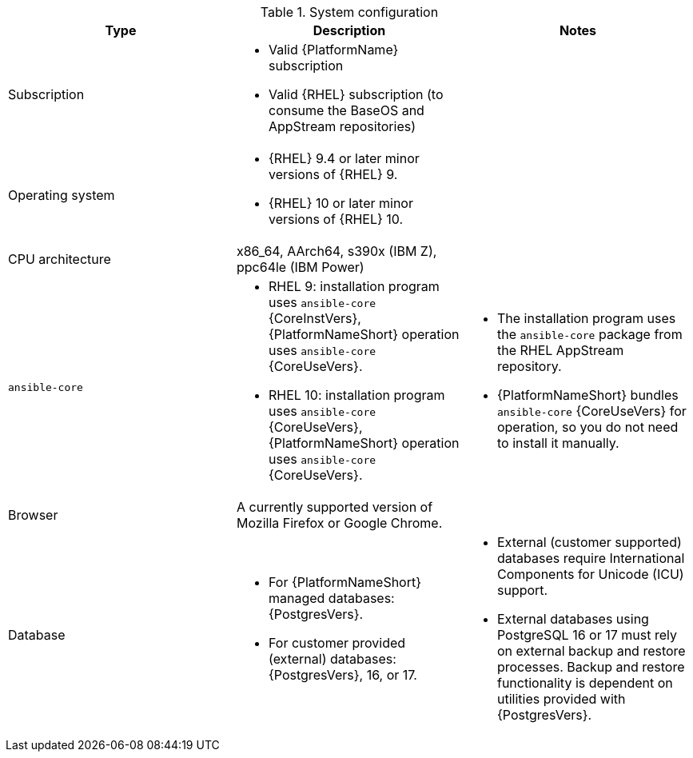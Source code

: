 //Tested system configuration snippet for container (CONT) topologies
.System configuration
[options="header"]
|====
| Type | Description | Notes
| Subscription 
a| 
* Valid {PlatformName} subscription
* Valid {RHEL} subscription (to consume the BaseOS and AppStream repositories)
|

| Operating system 

a| 
* {RHEL} 9.4 or later minor versions of {RHEL} 9.
* {RHEL} 10 or later minor versions of {RHEL} 10.
| 

| CPU architecture 
| x86_64, AArch64, s390x (IBM Z), ppc64le (IBM Power)
|

| `ansible-core` 
a| 
* RHEL 9: installation program uses `ansible-core` {CoreInstVers}, {PlatformNameShort} operation uses `ansible-core` {CoreUseVers}.
* RHEL 10: installation program uses `ansible-core` {CoreUseVers}, {PlatformNameShort} operation uses `ansible-core` {CoreUseVers}.
a| 
* The installation program uses the `ansible-core` package from the RHEL AppStream repository.
* {PlatformNameShort} bundles `ansible-core` {CoreUseVers} for operation, so you do not need to install it manually.

| Browser 
| A currently supported version of Mozilla Firefox or Google Chrome.
|

| Database 
a| 
* For {PlatformNameShort} managed databases: {PostgresVers}.
* For customer provided (external) databases: {PostgresVers}, 16, or 17.
a| 
* External (customer supported) databases require International Components for Unicode (ICU) support.
* External databases using PostgreSQL 16 or 17 must rely on external backup and restore processes. Backup and restore functionality is dependent on utilities provided with {PostgresVers}.

|====
